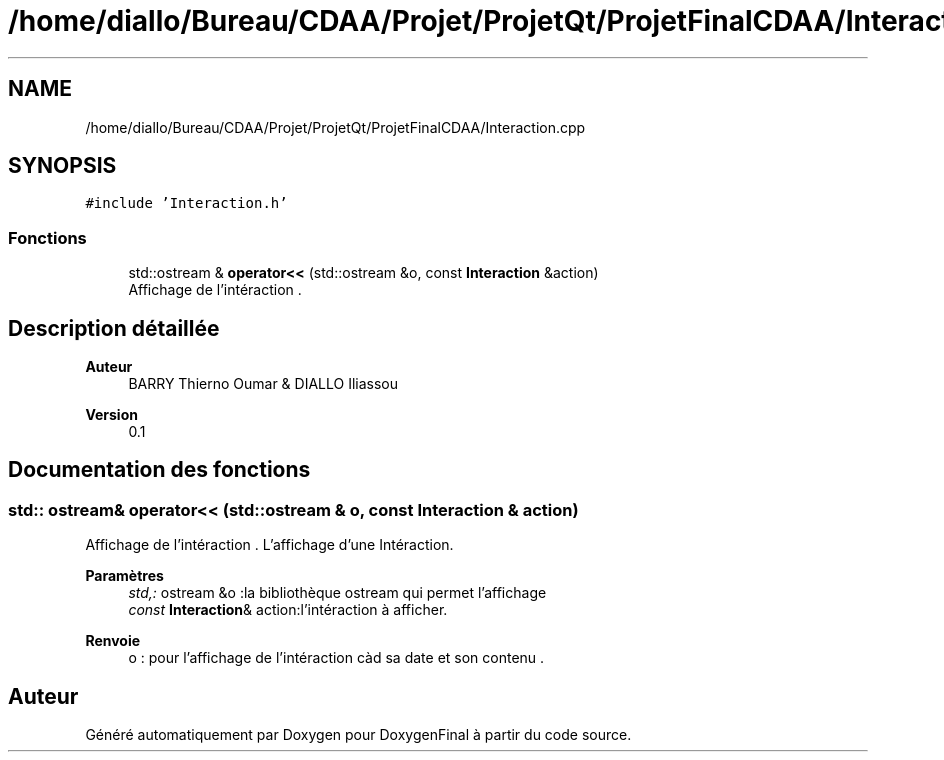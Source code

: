 .TH "/home/diallo/Bureau/CDAA/Projet/ProjetQt/ProjetFinalCDAA/Interaction.cpp" 3 "Jeudi 16 Décembre 2021" "DoxygenFinal" \" -*- nroff -*-
.ad l
.nh
.SH NAME
/home/diallo/Bureau/CDAA/Projet/ProjetQt/ProjetFinalCDAA/Interaction.cpp
.SH SYNOPSIS
.br
.PP
\fC#include 'Interaction\&.h'\fP
.br

.SS "Fonctions"

.in +1c
.ti -1c
.RI "std::ostream & \fBoperator<<\fP (std::ostream &o, const \fBInteraction\fP &action)"
.br
.RI "Affichage de l'intéraction \&. "
.in -1c
.SH "Description détaillée"
.PP 

.PP
\fBAuteur\fP
.RS 4
BARRY Thierno Oumar & DIALLO Iliassou 
.RE
.PP
\fBVersion\fP
.RS 4
0\&.1 
.RE
.PP

.SH "Documentation des fonctions"
.PP 
.SS "std:: ostream& operator<< (std::ostream & o, const \fBInteraction\fP & action)"

.PP
Affichage de l'intéraction \&. L'affichage d'une Intéraction\&.
.PP
\fBParamètres\fP
.RS 4
\fIstd,:\fP ostream &o :la bibliothèque ostream qui permet l'affichage 
.br
\fIconst\fP \fBInteraction\fP& action:l'intéraction à afficher\&. 
.RE
.PP
\fBRenvoie\fP
.RS 4
o : pour l'affichage de l'intéraction càd sa date et son contenu \&. 
.RE
.PP

.SH "Auteur"
.PP 
Généré automatiquement par Doxygen pour DoxygenFinal à partir du code source\&.

